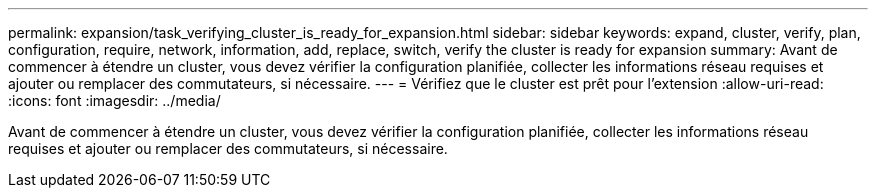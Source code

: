 ---
permalink: expansion/task_verifying_cluster_is_ready_for_expansion.html 
sidebar: sidebar 
keywords: expand, cluster, verify, plan, configuration, require, network, information, add, replace, switch, verify the cluster is ready for expansion 
summary: Avant de commencer à étendre un cluster, vous devez vérifier la configuration planifiée, collecter les informations réseau requises et ajouter ou remplacer des commutateurs, si nécessaire. 
---
= Vérifiez que le cluster est prêt pour l'extension
:allow-uri-read: 
:icons: font
:imagesdir: ../media/


[role="lead"]
Avant de commencer à étendre un cluster, vous devez vérifier la configuration planifiée, collecter les informations réseau requises et ajouter ou remplacer des commutateurs, si nécessaire.

